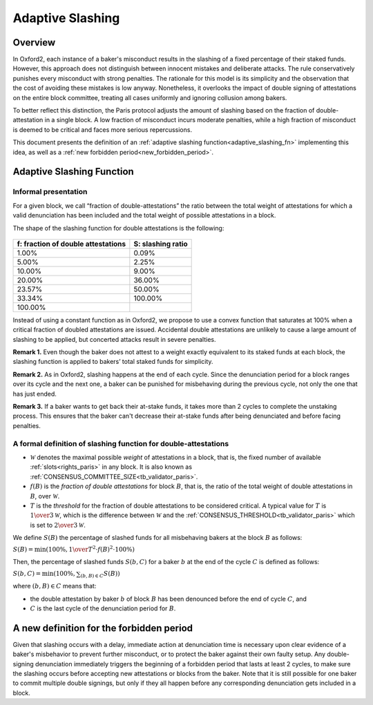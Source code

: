 =================
Adaptive Slashing
=================


Overview
========

In Oxford2, each instance of a baker's misconduct results in the
slashing of a fixed percentage of their staked funds. However, this
approach does not distinguish between innocent mistakes and deliberate
attacks. The rule conservatively punishes every misconduct with strong
penalties. The rationale for this model is its simplicity and the
observation that the cost of avoiding these mistakes is low anyway.
Nonetheless, it overlooks the impact of double signing of attestations
on the entire block committee, treating all cases uniformly and
ignoring collusion among bakers.

To better reflect this distinction, the Paris protocol
adjusts the amount of slashing based on the fraction of
double-attestation in a single block. A low fraction of misconduct
incurs moderate penalties, while a high fraction of misconduct is
deemed to be critical and faces more serious repercussions.

This document presents the definition of an :ref:`adaptive slashing
function<adaptive_slashing_fn>` implementing this idea, as well as a
:ref:`new forbidden period<new_forbidden_period>`.

.. _adaptive_slashing_fn:

Adaptive Slashing Function
==========================

.. _adaptive_slashing_informal:

Informal presentation
---------------------

For a given block, we call “fraction of double-attestations” the ratio
between the total weight of attestations for which a valid
denunciation has been included and the total weight of possible
attestations in a block.

The shape of the slashing function for double attestations is the
following:

.. figure:: adaptive-slashing-new.jpeg


+------------------------------------------+----------------------------------------+
| f: fraction of double attestations       | S: slashing ratio                      |
+==========================================+========================================+
| 1.00%                                    | 0.09%                                  |
+------------------------------------------+----------------------------------------+
| 5.00%                                    | 2.25%                                  |
+------------------------------------------+----------------------------------------+
| 10.00%                                   | 9.00%                                  |
+------------------------------------------+----------------------------------------+
| 20.00%                                   | 36.00%                                 |
+------------------------------------------+----------------------------------------+
| 23.57%                                   | 50.00%                                 |
+------------------------------------------+----------------------------------------+
| 33.34%                                   | 100.00%                                |
+------------------------------------------+----------------------------------------+
| 100.00%                                  |                                        |
+------------------------------------------+----------------------------------------+

Instead of using a constant function as in Oxford2, we propose to use
a convex function that saturates at 100% when a critical fraction of
doubled attestations are issued. Accidental double attestations are
unlikely to cause a large amount of slashing to be applied, but
concerted attacks result in severe penalties.

\ **Remark 1.** Even though the baker does not attest to a weight
exactly equivalent to its staked funds at each block, the slashing
function is applied to bakers’ total staked funds for simplicity.

\ **Remark 2.** As in Oxford2, slashing happens at the end of each
cycle. Since the denunciation period for a block ranges over its cycle
and the next one, a baker can be punished for misbehaving during the
previous cycle, not only the one that has just ended.

\ **Remark 3.** If a baker wants to get back their at-stake funds, it
takes more than 2 cycles to complete the unstaking process. This
ensures that the baker can't decrease their at-stake funds after being
denunciated and before facing penalties.

.. _formal_adaptive_slashing:

A formal definition of slashing function for double-attestations
----------------------------------------------------------------

* :math:`\mathcal{W}` denotes the maximal possible *weight* of
  attestations in a block, that is, the fixed number of available
  :ref:`slots<rights_paris>` in any block. It is also known as
  :ref:`CONSENSUS_COMMITTEE_SIZE<tb_validator_paris>`.

* :math:`f(B)` is the *fraction of double attestations* for block
  :math:`B`, that is, the ratio of the total weight of double
  attestations in :math:`B`, over :math:`\mathcal{W}`.

* :math:`T` is the *threshold* for the fraction of double attestations
  to be considered critical. A typical value for :math:`T` is
  :math:`{1 \over 3} \mathcal{W}`, which is the difference between
  :math:`\mathcal{W}` and the
  :ref:`CONSENSUS_THRESHOLD<tb_validator_paris>` which is set to
  :math:`{2 \over 3} \mathcal{W}`.

We define :math:`S(B)` the percentage of slashed funds for all
misbehaving bakers at the block :math:`B` as follows:

:math:`S(B) = \text{min} (100\%, {1 \over T^2} \cdot f(B)^2 \cdot 100\%)`

Then, the percentage of slashed funds :math:`S(b,C)` for a baker
:math:`b` at the end of the cycle :math:`C` is defined as follows:

:math:`S(b, C) = \text{min} (100\%, \sum_{(b, B) \in C} S(B))`

where :math:`(b, B) \in C` means that:

* the double attestation by baker :math:`b` of block :math:`B` has
  been denounced before the end of cycle :math:`C`, and

* :math:`C` is the last cycle of the denunciation period for
  :math:`B`.

.. _new_forbidden_period:

A new definition for the forbidden period
=========================================

Given that slashing occurs with a delay, immediate action at
denunciation time is necessary upon clear evidence of a baker's
misbehavior to prevent further misconduct, or to protect the baker
against their own faulty setup. Any double-signing denunciation
immediately triggers the beginning of a forbidden period that lasts at
least 2 cycles, to make sure the slashing occurs before accepting new
attestations or blocks from the baker. Note that it is still possible
for one baker to commit multiple double signings, but only if they all
happen before any corresponding denunciation gets included in a block.
